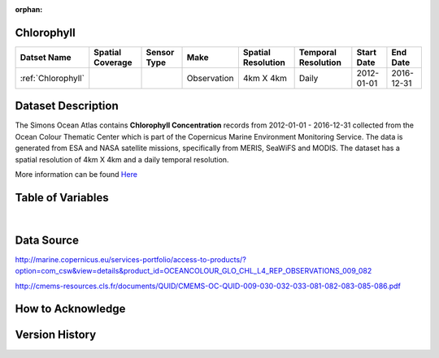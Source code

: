:orphan:

.. _Here: http://cmems-resources.cls.fr/documents/QUID/CMEMS-OC-QUID-009-030-032-033-081-082-083-085-086.pdf

.. _Chlorophyll:



Chlorophyll
***********

.. |globe| image:: /_static/catalog_thumbnails/globe.png
   :scale: 10%
   :align: middle
.. |sat| image:: /_static/catalog_thumbnails/satellite.png
   :scale: 10%
   :align: middle



+------------------------+----------------+-------------+-------------+----------------------------+----------------------+--------------+------------+
| Datset Name            |Spatial Coverage| Sensor Type |  Make       |     Spatial Resolution     | Temporal Resolution  |  Start Date  |  End Date  |
+========================+================+=============+=============+============================+======================+==============+============+
| :ref:`Chlorophyll`     |     |globe|    | |sat|       | Observation |        4km X 4km           |         Daily        |  2012-01-01  | 2016-12-31 |
+------------------------+----------------+-------------+-------------+----------------------------+----------------------+--------------+------------+

Dataset Description
*******************

The Simons Ocean Atlas contains **Chlorophyll Concentration** records from 2012-01-01 - 2016-12-31 collected from the Ocean Colour Thematic Center which is part of the Copernicus Marine Environment Monitoring Service. The data is generated from ESA and NASA satellite missions, specifically from MERIS, SeaWiFS and MODIS.
The dataset has a spatial resolution of 4km X 4km and a daily temporal resolution.

More information can be found Here_



Table of Variables
******************

.. raw:: html

    <iframe src="../../_static/var_tables/Reprocessed%20CHL_OI/Reprocessed%20CHL_OI.html"  frameborder = 0 height = '200px' width="100%">></iframe>

|

Data Source
***********

http://marine.copernicus.eu/services-portfolio/access-to-products/?option=com_csw&view=details&product_id=OCEANCOLOUR_GLO_CHL_L4_REP_OBSERVATIONS_009_082

http://cmems-resources.cls.fr/documents/QUID/CMEMS-OC-QUID-009-030-032-033-081-082-083-085-086.pdf

How to Acknowledge
******************

Version History
***************
